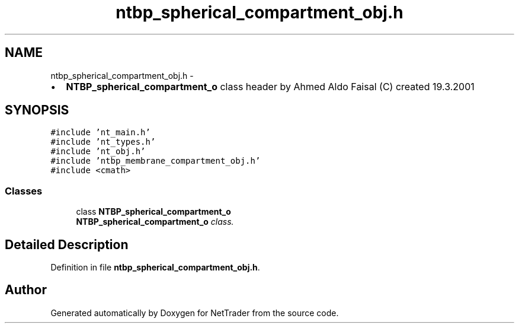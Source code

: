.TH "ntbp_spherical_compartment_obj.h" 3 "Wed Nov 17 2010" "Version 0.5" "NetTrader" \" -*- nroff -*-
.ad l
.nh
.SH NAME
ntbp_spherical_compartment_obj.h \- 
.PP
.IP "\(bu" 2
\fBNTBP_spherical_compartment_o\fP class header by Ahmed Aldo Faisal (C) created 19.3.2001 
.PP
 

.SH SYNOPSIS
.br
.PP
\fC#include 'nt_main.h'\fP
.br
\fC#include 'nt_types.h'\fP
.br
\fC#include 'nt_obj.h'\fP
.br
\fC#include 'ntbp_membrane_compartment_obj.h'\fP
.br
\fC#include <cmath>\fP
.br

.SS "Classes"

.in +1c
.ti -1c
.RI "class \fBNTBP_spherical_compartment_o\fP"
.br
.RI "\fI\fBNTBP_spherical_compartment_o\fP class. \fP"
.in -1c
.SH "Detailed Description"
.PP 

.PP
Definition in file \fBntbp_spherical_compartment_obj.h\fP.
.SH "Author"
.PP 
Generated automatically by Doxygen for NetTrader from the source code.
